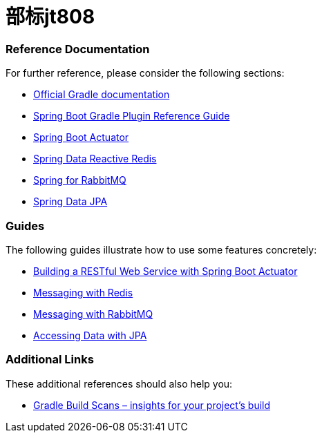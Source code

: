= 部标jt808

=== Reference Documentation

For further reference, please consider the following sections:

* https://docs.gradle.org[Official Gradle documentation]
* https://docs.spring.io/spring-boot/docs/2.2.6.RELEASE/gradle-plugin/reference/html/[Spring Boot Gradle Plugin Reference Guide]
* https://docs.spring.io/spring-boot/docs/2.2.6.RELEASE/reference/htmlsingle/#production-ready[Spring Boot Actuator]
* https://docs.spring.io/spring-boot/docs/2.2.6.RELEASE/reference/htmlsingle/#boot-features-redis[Spring Data Reactive Redis]
* https://docs.spring.io/spring-boot/docs/2.2.6.RELEASE/reference/htmlsingle/#boot-features-amqp[Spring for RabbitMQ]
* https://docs.spring.io/spring-boot/docs/2.2.6.RELEASE/reference/htmlsingle/#boot-features-jpa-and-spring-data[Spring Data JPA]

=== Guides

The following guides illustrate how to use some features concretely:

* https://spring.io/guides/gs/actuator-service/[Building a RESTful Web Service with Spring Boot Actuator]
* https://spring.io/guides/gs/messaging-redis/[Messaging with Redis]
* https://spring.io/guides/gs/messaging-rabbitmq/[Messaging with RabbitMQ]
* https://spring.io/guides/gs/accessing-data-jpa/[Accessing Data with JPA]

=== Additional Links

These additional references should also help you:

* https://scans.gradle.com#gradle[Gradle Build Scans – insights for your project's build]